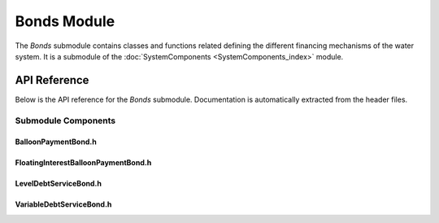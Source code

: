 Bonds Module
=============

The `Bonds` submodule contains classes and functions related defining the different financing mechanisms of the water system. It is a submodule of the :doc:`SystemComponents <SystemComponents_index>` module.

API Reference
-------------

Below is the API reference for the `Bonds` submodule. Documentation is automatically extracted from the header files.

Submodule Components
^^^^^^^^^^^^^^^

BalloonPaymentBond.h
~~~~~~~~~~~~~~~~~~~~
.. doxygenfile:: SystemComponents/Bonds/BalloonPaymentBond.h
   :project: WaterPaths
   

FloatingInterestBalloonPaymentBond.h
~~~~~~~~~~~~~~~~~~~~~~~~~~~~~~~~~~~~
.. doxygenfile:: SystemComponents/Bonds/FloatingInterestBalloonPaymentBond.h
   :project: WaterPaths
   

LevelDebtServiceBond.h
~~~~~~~~~~~~~~~~~~~~~~
.. doxygenfile:: SystemComponents/Bonds/LevelDebtServiceBond.h
   :project: WaterPaths
   

VariableDebtServiceBond.h
~~~~~~~~~~~~~~~~~~~~~~~~~
.. doxygenfile:: SystemComponents/Bonds/VariableDebtServiceBond.h
   :project: WaterPaths
   